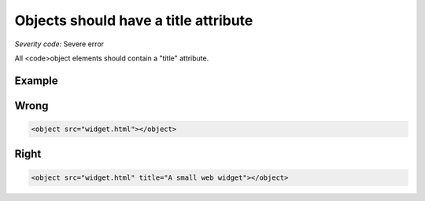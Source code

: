 ===============================
Objects should have a title attribute
===============================

*Severity code:* Severe error

.. php:class:: objectMustHaveTitle


All <code>object elements should contain a "title" attribute.



Example
-------
Wrong
-----

.. code-block:: html

    <object src="widget.html"></object>



Right
-----

.. code-block:: html

    <object src="widget.html" title="A small web widget"></object>




